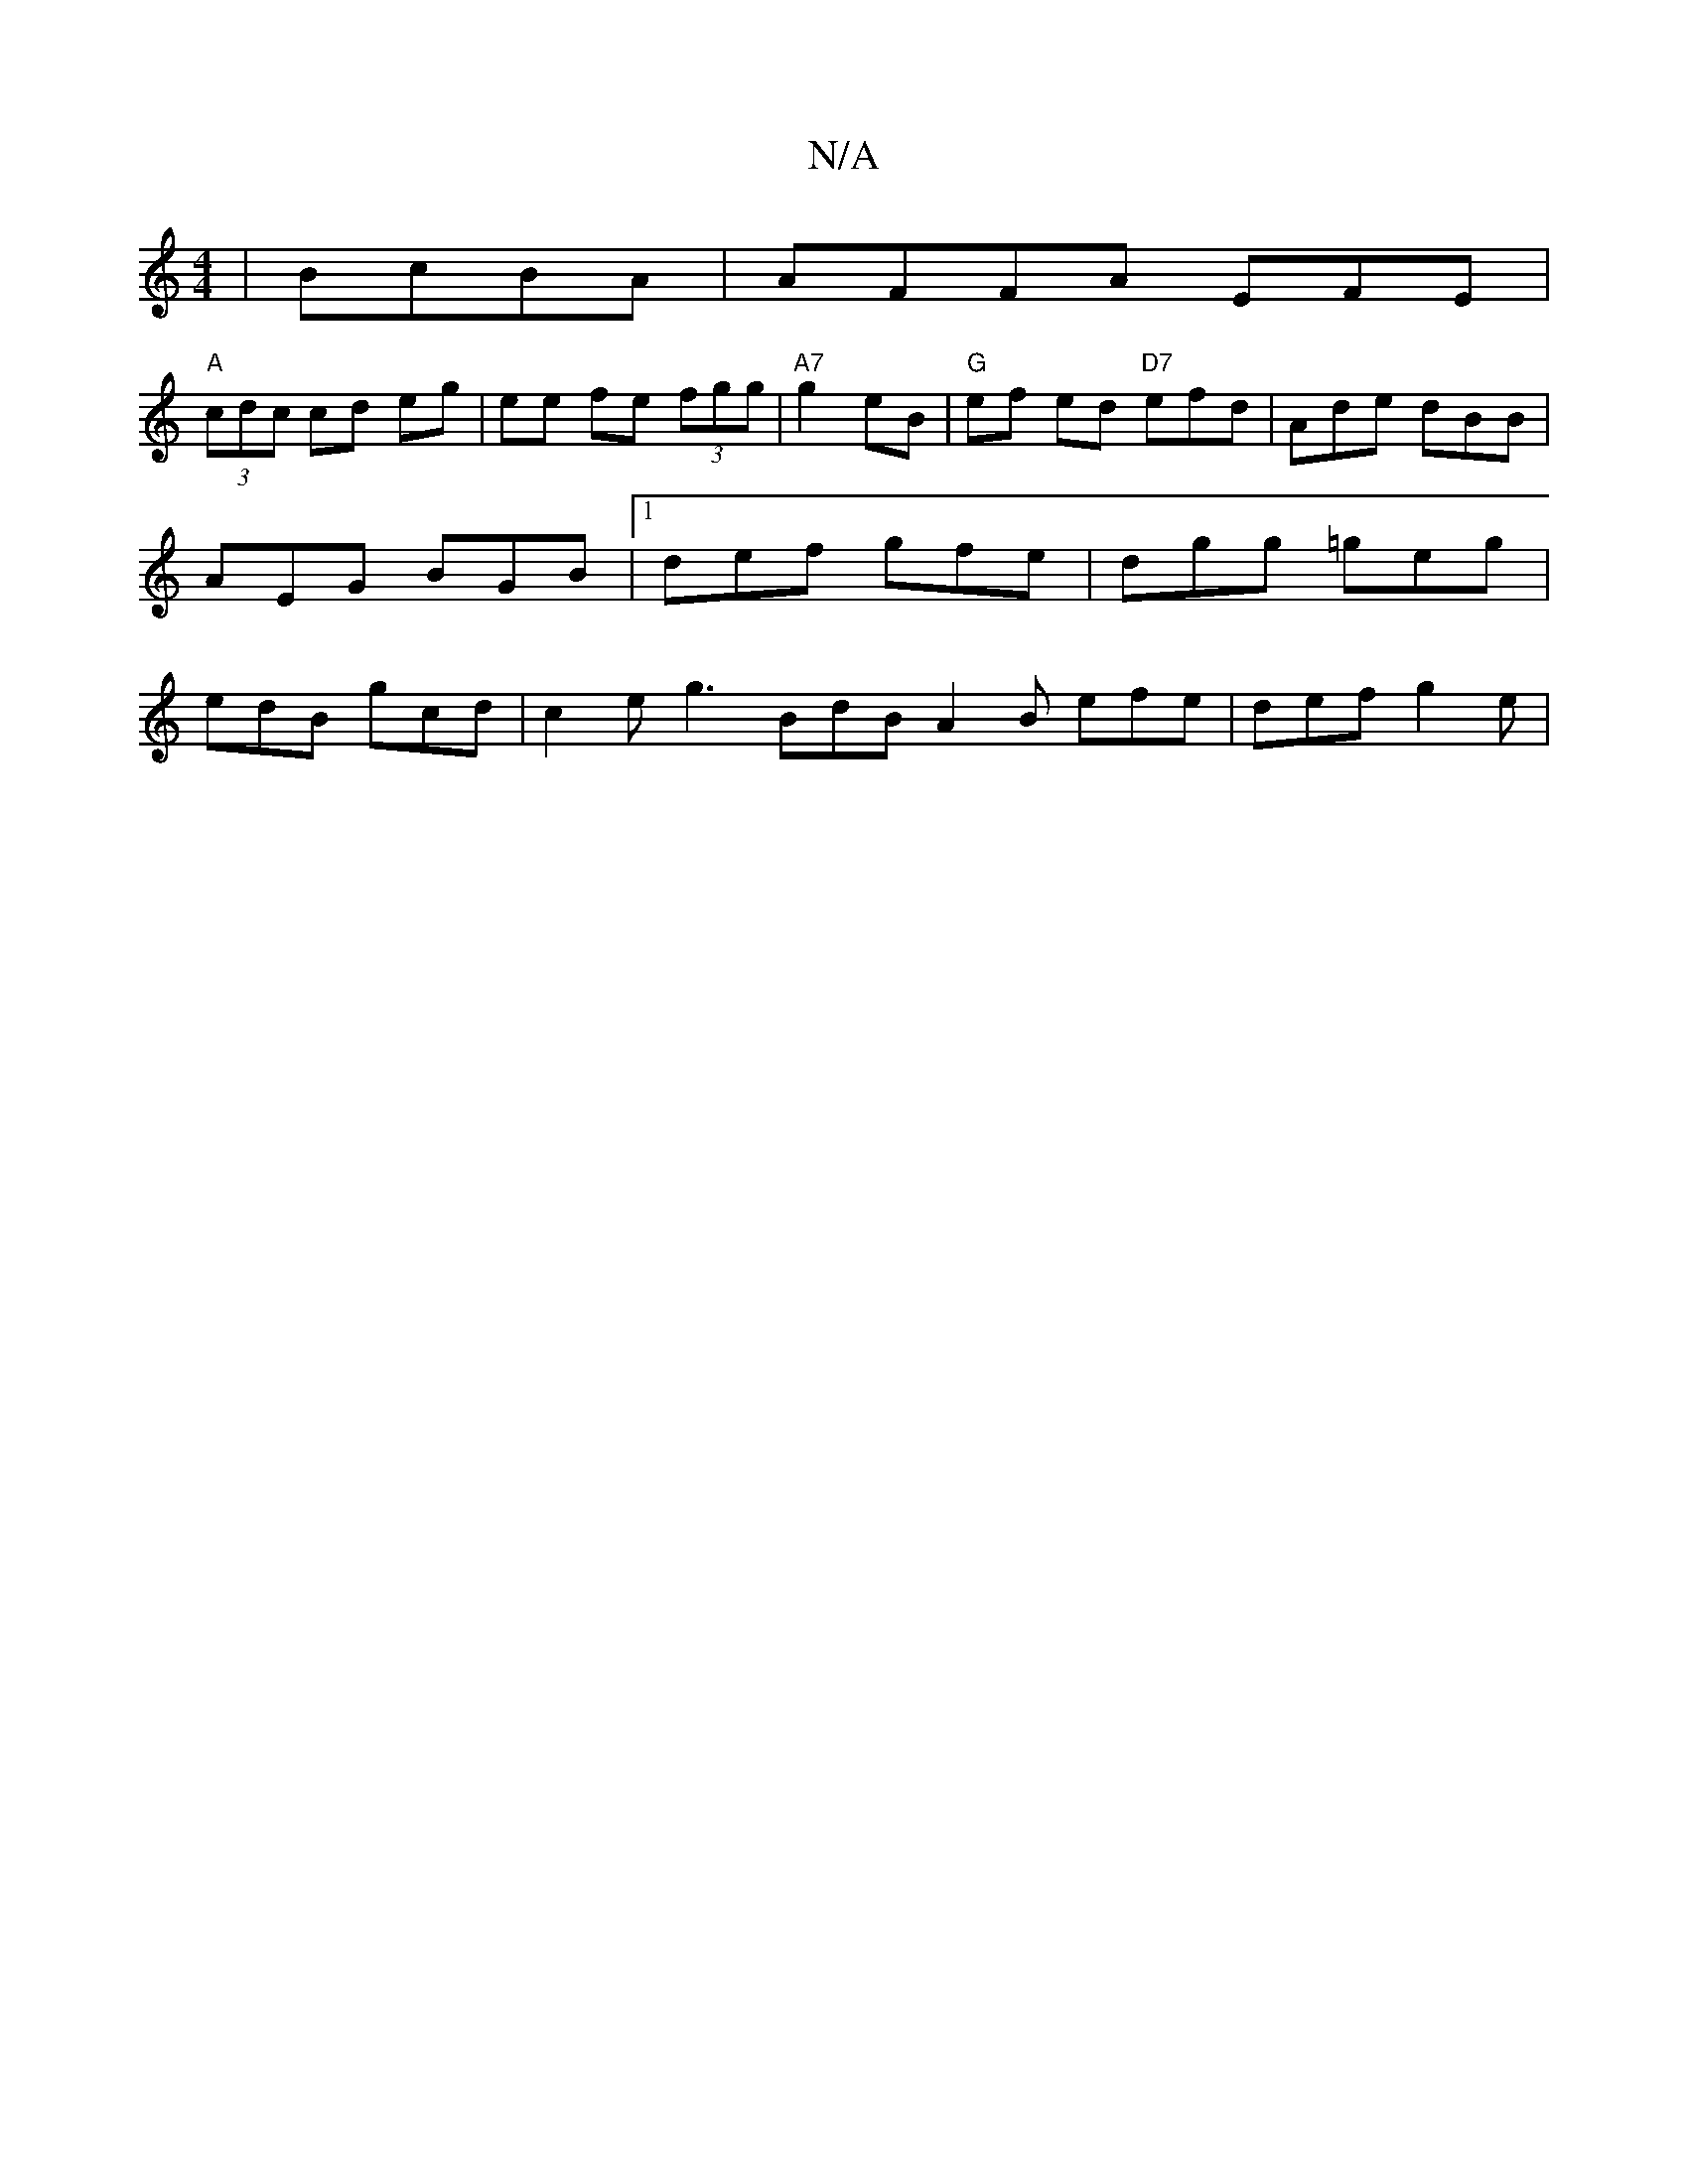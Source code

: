 X:1
T:N/A
M:4/4
R:N/A
K:Cmajor
|BcBA|AFFA EFE |
"A"(3cdc cd eg | ee fe (3fgg | "A7" g2 eB | "G" ef ed "D7"efd|Ade dBB|AEG BGB|1 def gfe|dgg =geg|edB gcd|c2e g3 BdB A2B efe|def g2e|

BA|~
B|A/d/c de d2 B<d |
F2 e ABd | edc BAG | FEE